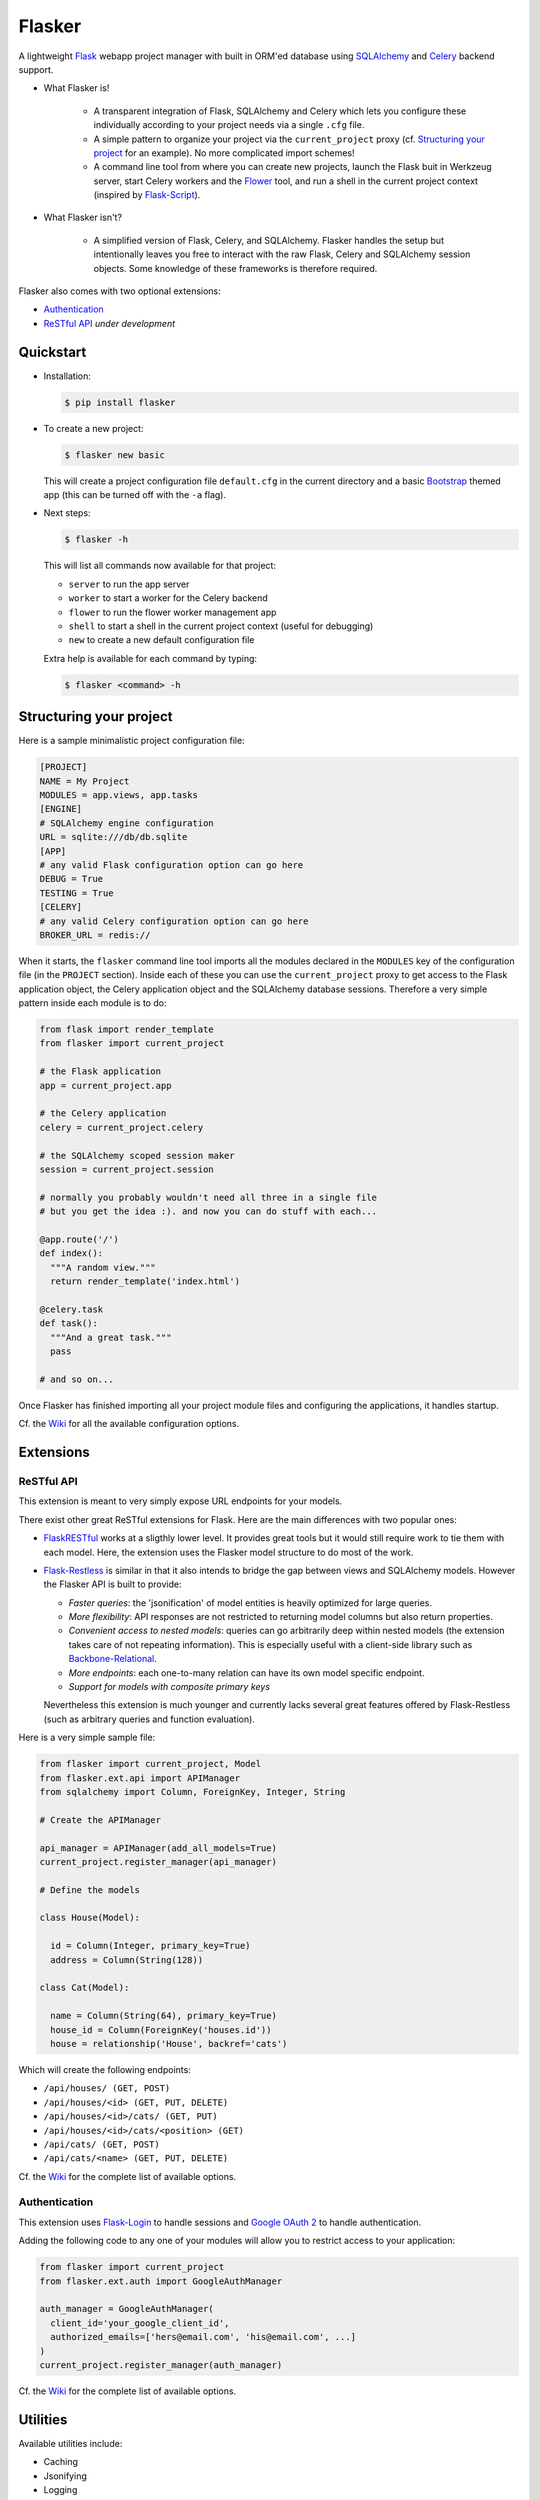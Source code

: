 Flasker
=======

A lightweight Flask_ webapp project manager with built in ORM'ed database using SQLAlchemy_ and Celery_ backend support.

- What Flasker is!
  
    - A transparent integration of Flask, SQLAlchemy and Celery which lets you
      configure these individually according to your project needs via a single
      ``.cfg`` file.
    
    - A simple pattern to organize your project via the ``current_project``
      proxy (cf. `Structuring your project`_ for an example). No more
      complicated import schemes!

    - A command line tool from where you can create new projects, launch the
      Flask buit in Werkzeug server, start Celery workers and the Flower_ tool,
      and run a shell in the current project context (inspired by Flask-Script_).

- What Flasker isn't?

    - A simplified version of Flask, Celery, and SQLAlchemy. Flasker handles the
      setup but intentionally leaves you free to interact with the raw Flask,
      Celery and SQLAlchemy session objects. Some knowledge of these frameworks is
      therefore required. 

Flasker also comes with two optional extensions:

- `Authentication`_

- `ReSTful API`_ *under development*


Quickstart
----------

- Installation:

  .. code:: bash

    $ pip install flasker

- To create a new project:

  .. code:: bash

    $ flasker new basic

  This will create a project configuration file ``default.cfg`` in the
  current directory and a basic Bootstrap_ themed app (this can be turned off
  with the ``-a`` flag).

- Next steps:

  .. code:: bash

    $ flasker -h

  This will list all commands now available for that project:

  - ``server`` to run the app server
  - ``worker`` to start a worker for the Celery backend
  - ``flower`` to run the flower worker management app
  - ``shell`` to start a shell in the current project context (useful for
    debugging)
  - ``new`` to create a new default configuration file

  Extra help is available for each command by typing:

  .. code:: bash

    $ flasker <command> -h


Structuring your project
------------------------

Here is a sample minimalistic project configuration file:

.. code:: cfg

  [PROJECT]
  NAME = My Project
  MODULES = app.views, app.tasks
  [ENGINE]
  # SQLAlchemy engine configuration
  URL = sqlite:///db/db.sqlite
  [APP]
  # any valid Flask configuration option can go here
  DEBUG = True
  TESTING = True
  [CELERY]
  # any valid Celery configuration option can go here
  BROKER_URL = redis://

When it starts, the ``flasker`` command line tool imports all the modules
declared in the ``MODULES`` key of the configuration file (in the ``PROJECT``
section). Inside each of these you can use the ``current_project`` proxy to get
access to the Flask application object, the Celery application object and the
SQLAlchemy database sessions. Therefore a very simple pattern inside each module
is to do:

.. code:: python

  from flask import render_template
  from flasker import current_project

  # the Flask application
  app = current_project.app

  # the Celery application
  celery = current_project.celery

  # the SQLAlchemy scoped session maker 
  session = current_project.session

  # normally you probably wouldn't need all three in a single file
  # but you get the idea :). and now you can do stuff with each...

  @app.route('/')
  def index():
    """A random view."""
    return render_template('index.html')

  @celery.task
  def task():
    """And a great task."""
    pass

  # and so on...

Once Flasker has finished importing all your project module files and configuring the applications, it handles startup.

Cf. the Wiki_ for all the available configuration options.


Extensions
----------

ReSTful API
***********

This extension is meant to very simply expose URL endpoints for your models.

There exist other great ReSTful extensions for Flask. Here are the 
main differences with two popular ones:

* FlaskRESTful_ works at a sligthly lower level. It provides great tools but it
  would still require work to tie them with each model. Here, the extension uses
  the Flasker model structure to do most of the work.

* Flask-Restless_ is similar in that it also intends to bridge the gap between
  views and SQLAlchemy models. However the Flasker API is built to provide:

  * *Faster queries*: the 'jsonification' of model entities is heavily optimized
    for large queries.
  * *More flexibility*: API responses are not restricted to returning model columns but
    also return properties.
  * *Convenient access to nested models*: queries can go arbitrarily deep
    within nested models (the extension takes care of not repeating information).
    This is especially useful with a client-side library such as Backbone-Relational_.
  * *More endpoints*: each one-to-many relation can have its own model specific endpoint.
  * *Support for models with composite primary keys*

  Nevertheless this extension is much younger and currently lacks several great
  features offered by Flask-Restless (such as arbitrary queries and function
  evaluation).

Here is a very simple sample file:

.. code:: python

  from flasker import current_project, Model
  from flasker.ext.api import APIManager
  from sqlalchemy import Column, ForeignKey, Integer, String

  # Create the APIManager

  api_manager = APIManager(add_all_models=True)
  current_project.register_manager(api_manager)

  # Define the models

  class House(Model):

    id = Column(Integer, primary_key=True)
    address = Column(String(128))

  class Cat(Model):

    name = Column(String(64), primary_key=True)
    house_id = Column(ForeignKey('houses.id'))
    house = relationship('House', backref='cats')

Which will create the following endpoints:

* ``/api/houses/ (GET, POST)``
* ``/api/houses/<id> (GET, PUT, DELETE)``
* ``/api/houses/<id>/cats/ (GET, PUT)``
* ``/api/houses/<id>/cats/<position> (GET)``
* ``/api/cats/ (GET, POST)``
* ``/api/cats/<name> (GET, PUT, DELETE)``

Cf. the Wiki_ for the complete list of available options.


Authentication
**************

This extension uses Flask-Login_ to handle sessions and `Google OAuth 2`_ to handle
authentication.

Adding the following code to any one of your modules will allow you to restrict
access to your application:

.. code:: python

  from flasker import current_project
  from flasker.ext.auth import GoogleAuthManager

  auth_manager = GoogleAuthManager(
    client_id='your_google_client_id',
    authorized_emails=['hers@email.com', 'his@email.com', ...]
  )
  current_project.register_manager(auth_manager)

Cf. the Wiki_ for the complete list of available options.


Utilities
---------

Available utilities include:

* Caching
* Jsonifying
* Logging

Cf. the Wiki_ for a more detailed explanation on some of the available utilities.


.. _Bootstrap: http://twitter.github.com/bootstrap/index.html
.. _Flask: http://flask.pocoo.org/docs/api/
.. _Flask-Script: http://flask-script.readthedocs.org/en/latest/
.. _Flask-Login: http://packages.python.org/Flask-Login/
.. _Flask-Restless: https://flask-restless.readthedocs.org/en/latest/
.. _Jinja: http://jinja.pocoo.org/docs/
.. _Celery: http://docs.celeryproject.org/en/latest/index.html
.. _Flower: https://github.com/mher/flower
.. _Datatables: http://datatables.net/examples/
.. _SQLAlchemy: http://docs.sqlalchemy.org/en/rel_0_7/orm/tutorial.html
.. _MySQL: http://dev.mysql.com/doc/
.. _Google OAuth 2: https://developers.google.com/accounts/docs/OAuth2
.. _Google API console: https://code.google.com/apis/console
.. _jQuery: http://jquery.com/
.. _jQuery UI: http://jqueryui.com/
.. _Backbone-Relational: https://github.com/PaulUithol/Backbone-relational
.. _FlaskRESTful: http://flask-restful.readthedocs.org/en/latest/index.html
.. _Wiki: https://github.com/mtth/flasker/wiki
